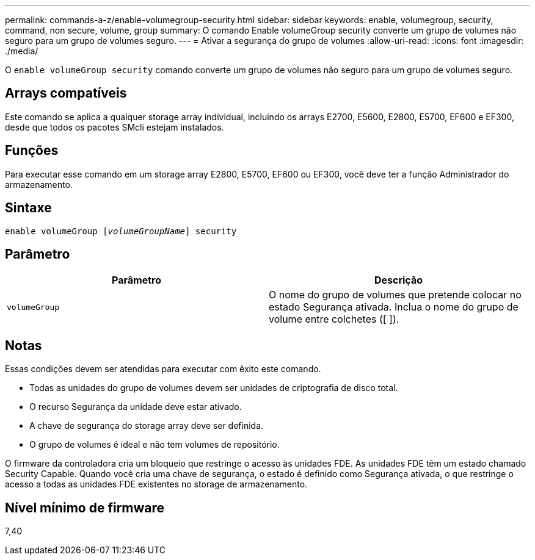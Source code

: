 ---
permalink: commands-a-z/enable-volumegroup-security.html 
sidebar: sidebar 
keywords: enable, volumegroup, security, command, non secure, volume, group 
summary: O comando Enable volumeGroup security converte um grupo de volumes não seguro para um grupo de volumes seguro. 
---
= Ativar a segurança do grupo de volumes
:allow-uri-read: 
:icons: font
:imagesdir: ./media/


[role="lead"]
O `enable volumeGroup security` comando converte um grupo de volumes não seguro para um grupo de volumes seguro.



== Arrays compatíveis

Este comando se aplica a qualquer storage array individual, incluindo os arrays E2700, E5600, E2800, E5700, EF600 e EF300, desde que todos os pacotes SMcli estejam instalados.



== Funções

Para executar esse comando em um storage array E2800, E5700, EF600 ou EF300, você deve ter a função Administrador do armazenamento.



== Sintaxe

[listing, subs="+macros"]
----
pass:quotes[enable volumeGroup [_volumeGroupName_]] security
----


== Parâmetro

[cols="2*"]
|===
| Parâmetro | Descrição 


 a| 
`volumeGroup`
 a| 
O nome do grupo de volumes que pretende colocar no estado Segurança ativada. Inclua o nome do grupo de volume entre colchetes ([ ]).

|===


== Notas

Essas condições devem ser atendidas para executar com êxito este comando.

* Todas as unidades do grupo de volumes devem ser unidades de criptografia de disco total.
* O recurso Segurança da unidade deve estar ativado.
* A chave de segurança do storage array deve ser definida.
* O grupo de volumes é ideal e não tem volumes de repositório.


O firmware da controladora cria um bloqueio que restringe o acesso às unidades FDE. As unidades FDE têm um estado chamado Security Capable. Quando você cria uma chave de segurança, o estado é definido como Segurança ativada, o que restringe o acesso a todas as unidades FDE existentes no storage de armazenamento.



== Nível mínimo de firmware

7,40
